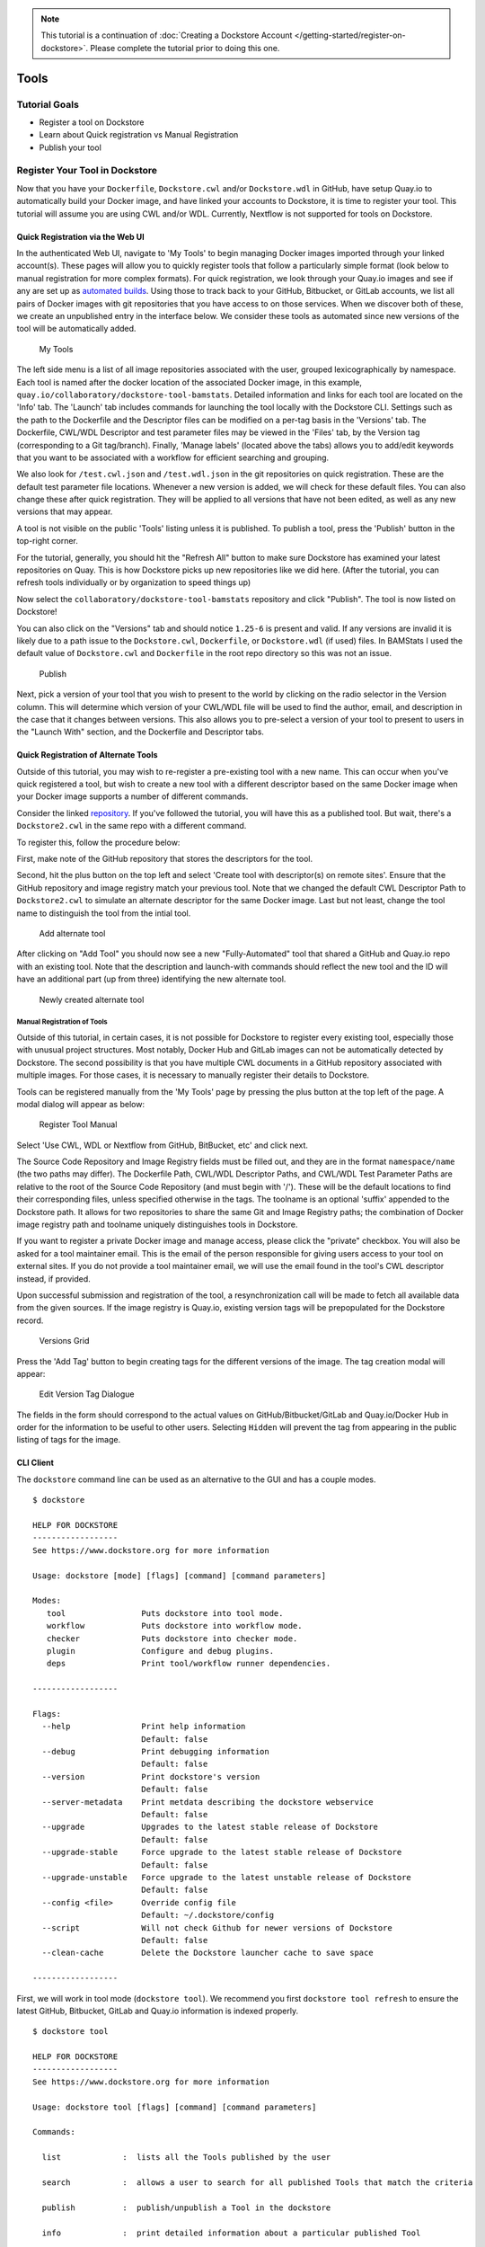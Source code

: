 .. note::
  This tutorial is a continuation of :doc:`Creating a Dockstore Account </getting-started/register-on-dockstore>`. Please complete
  the tutorial prior to doing this one.

Tools
=====

Tutorial Goals
--------------

-  Register a tool on Dockstore
-  Learn about Quick registration vs Manual Registration
-  Publish your tool

Register Your Tool in Dockstore
-------------------------------

Now that you have your ``Dockerfile``, ``Dockstore.cwl`` and/or
``Dockstore.wdl`` in GitHub, have setup Quay.io to automatically build
your Docker image, and have linked your accounts to Dockstore, it is
time to register your tool. This tutorial will assume you are using CWL
and/or WDL. Currently, Nextflow is not supported for tools on Dockstore.

Quick Registration via the Web UI
~~~~~~~~~~~~~~~~~~~~~~~~~~~~~~~~~

In the authenticated Web UI, navigate to 'My Tools' to begin managing
Docker images imported through your linked account(s). These pages will
allow you to quickly register tools that follow a particularly simple
format (look below to manual registration for more complex formats). For
quick registration, we look through your Quay.io images and see if any
are set up as `automated
builds <https://docs.quay.io/guides/building.html>`__. Using those to
track back to your GitHub, Bitbucket, or GitLab accounts, we list all
pairs of Docker images with git repositories that you have access to on
those services. When we discover both of these, we create an unpublished
entry in the interface below. We consider these tools as automated since
new versions of the tool will be automatically added.

.. figure:: /assets/images/docs/register_ui.png
   :alt: My Tools

   My Tools

The left side menu is a list of all image repositories associated with
the user, grouped lexicographically by namespace. Each tool is named
after the docker location of the associated Docker image, in this
example, ``quay.io/collaboratory/dockstore-tool-bamstats``. Detailed
information and links for each tool are located on the 'Info' tab. The
'Launch' tab includes commands for launching the tool locally with the
Dockstore CLI. Settings such as the path to the Dockerfile and the
Descriptor files can be modified on a per-tag basis in the 'Versions'
tab. The Dockerfile, CWL/WDL Descriptor and test parameter files may be
viewed in the 'Files' tab, by the Version tag (corresponding to a Git
tag/branch). Finally, 'Manage labels' (located above the tabs) allows
you to add/edit keywords that you want to be associated with a workflow
for efficient searching and grouping.

We also look for ``/test.cwl.json`` and ``/test.wdl.json`` in the git
repositories on quick registration. These are the default test parameter
file locations. Whenever a new version is added, we will check for these
default files. You can also change these after quick registration. They
will be applied to all versions that have not been edited, as well as
any new versions that may appear.

A tool is not visible on the public 'Tools' listing unless it is
published. To publish a tool, press the 'Publish' button in the
top-right corner.

For the tutorial, generally, you should hit the "Refresh All" button to
make sure Dockstore has examined your latest repositories on Quay. This
is how Dockstore picks up new repositories like we did here. (After the
tutorial, you can refresh tools individually or by organization to speed
things up)

Now select the ``collaboratory/dockstore-tool-bamstats`` repository and
click "Publish". The tool is now listed on Dockstore!

You can also click on the "Versions" tab and should notice ``1.25-6`` is
present and valid. If any versions are invalid it is likely due to a
path issue to the ``Dockstore.cwl``, ``Dockerfile``, or
``Dockstore.wdl`` (if used) files. In BAMStats I used the default value
of ``Dockstore.cwl`` and ``Dockerfile`` in the root repo directory so
this was not an issue.

.. figure:: /assets/images/docs/versions_toggle.png
   :alt: Publish

   Publish

Next, pick a version of your tool that you wish to present to the world
by clicking on the radio selector in the Version column. This will
determine which version of your CWL/WDL file will be used to find the
author, email, and description in the case that it changes between
versions. This also allows you to pre-select a version of your tool to
present to users in the "Launch With" section, and the Dockerfile and
Descriptor tabs.

Quick Registration of Alternate Tools
~~~~~~~~~~~~~~~~~~~~~~~~~~~~~~~~~~~~~

Outside of this tutorial, you may wish to re-register a pre-existing
tool with a new name. This can occur when you've quick registered a
tool, but wish to create a new tool with a different descriptor based on
the same Docker image when your Docker image supports a number of
different commands.

Consider the linked
`repository <https://github.com/dockstore/dockstore-tool-bamstats>`__.
If you've followed the tutorial, you will have this as a published tool.
But wait, there's a ``Dockstore2.cwl`` in the same repo with a different
command.

To register this, follow the procedure below:

First, make note of the GitHub repository that stores the descriptors
for the tool.

Second, hit the plus button on the top left and select 'Create tool with
descriptor(s) on remote sites'. Ensure that the GitHub
repository and image registry match your previous tool. Note that we
changed the default CWL Descriptor Path to ``Dockstore2.cwl`` to
simulate an alternate descriptor for the same Docker image. Last but not
least, change the tool name to distinguish the tool from the intial
tool.

.. figure:: /assets/images/docs/alternate2.png
   :alt: Add alternate tool

   Add alternate tool

After clicking on "Add Tool" you should now see a new "Fully-Automated"
tool that shared a GitHub and Quay.io repo with an existing tool. Note
that the description and launch-with commands should reflect the new
tool and the ID will have an additional part (up from three) identifying
the new alternate tool.

.. figure:: /assets/images/docs/alternate3.png
   :alt: Newly created alternate tool

   Newly created alternate tool

Manual Registration of Tools
^^^^^^^^^^^^^^^^^^^^^^^^^^^^

Outside of this tutorial, in certain cases, it is not possible for
Dockstore to register every existing tool, especially those with unusual
project structures. Most notably, Docker Hub and GitLab images can not
be automatically detected by Dockstore. The second possibility is that
you have multiple CWL documents in a GitHub repository associated with
multiple images. For those cases, it is necessary to manually register
their details to Dockstore.

Tools can be registered manually from the 'My Tools' page by pressing
the plus button at the top left of the page. A modal dialog
will appear as below:

.. figure:: /assets/images/docs/register_container_manual.png
   :alt: Register Tool Manual

   Register Tool Manual

Select 'Use CWL, WDL or Nextflow from GitHub, BitBucket, etc' and click
next.

The Source Code Repository and Image Registry fields must be filled out,
and they are in the format ``namespace/name`` (the two paths may
differ). The Dockerfile Path, CWL/WDL Descriptor Paths, and CWL/WDL Test
Parameter Paths are relative to the root of the Source Code Repository
(and must begin with '/'). These will be the default locations to find
their corresponding files, unless specified otherwise in the tags. The
toolname is an optional 'suffix' appended to the Dockstore path. It
allows for two repositories to share the same Git and Image Registry
paths; the combination of Docker image registry path and toolname
uniquely distinguishes tools in Dockstore.

If you want to register a private Docker image and manage access, please
click the "private" checkbox. You will also be asked for a tool
maintainer email. This is the email of the person responsible for giving
users access to your tool on external sites. If you do not provide a
tool maintainer email, we will use the email found in the tool's CWL
descriptor instead, if provided.

Upon successful submission and registration of the tool, a
resynchronization call will be made to fetch all available data from the
given sources. If the image registry is Quay.io, existing version tags
will be prepopulated for the Dockstore record.

.. figure:: /assets/images/docs/version_tags.png
   :alt: Versions Grid

   Versions Grid

Press the 'Add Tag' button to begin creating tags for the different
versions of the image. The tag creation modal will appear:

.. figure:: /assets/images/docs/tageditor_modal.png
   :alt: Edit Version Tag Dialogue

   Edit Version Tag Dialogue

The fields in the form should correspond to the actual values on
GitHub/Bitbucket/GitLab and Quay.io/Docker Hub in order for the
information to be useful to other users. Selecting ``Hidden`` will
prevent the tag from appearing in the public listing of tags for the
image.

CLI Client
~~~~~~~~~~

The ``dockstore`` command line can be used as an alternative to the GUI
and has a couple modes.

::

    $ dockstore

    HELP FOR DOCKSTORE
    ------------------
    See https://www.dockstore.org for more information

    Usage: dockstore [mode] [flags] [command] [command parameters]

    Modes:
       tool                Puts dockstore into tool mode.
       workflow            Puts dockstore into workflow mode.
       checker             Puts dockstore into checker mode.
       plugin              Configure and debug plugins.
       deps                Print tool/workflow runner dependencies.

    ------------------

    Flags:
      --help               Print help information
                           Default: false
      --debug              Print debugging information
                           Default: false
      --version            Print dockstore's version
                           Default: false
      --server-metadata    Print metdata describing the dockstore webservice
                           Default: false
      --upgrade            Upgrades to the latest stable release of Dockstore
                           Default: false
      --upgrade-stable     Force upgrade to the latest stable release of Dockstore
                           Default: false
      --upgrade-unstable   Force upgrade to the latest unstable release of Dockstore
                           Default: false
      --config <file>      Override config file
                           Default: ~/.dockstore/config
      --script             Will not check Github for newer versions of Dockstore
                           Default: false
      --clean-cache        Delete the Dockstore launcher cache to save space

    ------------------

First, we will work in tool mode (``dockstore tool``). We recommend you
first ``dockstore tool refresh`` to ensure the latest GitHub, Bitbucket,
GitLab and Quay.io information is indexed properly.

::

    $ dockstore tool

    HELP FOR DOCKSTORE
    ------------------
    See https://www.dockstore.org for more information

    Usage: dockstore tool [flags] [command] [command parameters]

    Commands:

      list             :  lists all the Tools published by the user

      search           :  allows a user to search for all published Tools that match the criteria

      publish          :  publish/unpublish a Tool in the dockstore

      info             :  print detailed information about a particular published Tool

      cwl              :  returns the Common Workflow Language Tool definition for this entry
                          which enables integration with Global Alliance compliant systems

      wdl              :  returns the Workflow Descriptor Langauge definition for this Docker image.

      refresh          :  updates your list of Tools stored on Dockstore or an individual Tool

      label            :  updates labels for an individual Tool

      test_parameter   :  updates test parameter files for a version of a Tool

      convert          :  utilities that allow you to convert file types

      launch           :  launch Tools (locally)

      download         :  download Tools to the local directory

      version_tag      :  updates version tags for an individual tool

      update_tool      :  updates certain fields of a tool

      manual_publish   :  registers a Docker Hub (or manual Quay) tool in the dockstore and then attempt to publish

    ------------------

    Flags:
      --help               Print help information
                           Default: false
      --debug              Print debugging information
                           Default: false
      --config <file>      Override config file
                           Default: ~/.dockstore/config
      --script             For usage with scripts. Will not check for updates to Dockstore CLI.
                           Default: false


    ------------------

You can then use ``dockstore tool publish`` to see the list of available
Docker images you can register with Dockstore. This is for you to
publish tools that are auto-detected from Quay.io. The key is that
Docker images you wish to (quick) publish have the following qualities:

1. Public
2. At least one valid tag. In order to be valid, a tag has to:

   -  be automated from a GitHub, Bitbucket, or GitLab reference
   -  have the reference be linked to the ``Dockerfile``
   -  have the reference be linked a corresponding ``Dockstore.cwl``

::

        $ dockstore tool publish
        YOUR AVAILABLE CONTAINERS
        ------------------
                NAME                                                         DESCRIPTION                                          Git Repo                                                                   On Dockstore?   Descriptor      Automated
                quay.io/cancercollaboratory/dockstore-tool-samtools-index    Prints alignments in the specified input alignm...   git@github.com:CancerCollaboratory/dockstore-tool-samtools-index.git       No
                Yes             Yes
                quay.io/cancercollaboratory/dockstore-tool-samtools-rmdup    Remove potential PCR duplicates: if multiple re...   git@github.com:CancerCollaboratory/dockstore-tool-samtools-rmdup.git       No
                Yes             Yes
                quay.io/cancercollaboratory/dockstore-tool-samtools-sort     Sort alignments by leftmost coordinates, or by ...   git@github.com:CancerCollaboratory/dockstore-tool-samtools-sort.git        No
                Yes             Yes
                quay.io/cancercollaboratory/dockstore-tool-samtools-view     Prints alignments in the specified input alignm...   git@github.com:CancerCollaboratory/dockstore-tool-samtools-view.git        No
                Yes             Yes
                quay.io/cancercollaboratory/dockstore-tool-snpeff            Annotates and predicts the effects of variants ...   git@github.com:CancerCollaboratory/dockstore-tool-snpeff.git               No
                Yes             Yes
        $ dockstore tool publish --entry quay.io/cancercollaboratory/dockstore-tool-snpeff
        Successfully published  quay.io/cancercollaboratory/dockstore-tool-snpeff

You can see in the above, the tool (identified with
``quay.io/cancercollaboratory/dockstore-tool-snpeff`` in Dockstore and
Quay.io) was successfully registered and can be seen by anyone on the
Dockstore site.

The ``dockstore tool manual_publish`` command can be used to manually
register a tool on Docker Hub. Its usage is outlined in the
publish\_manual help menu. This will allow you to register entries that
do not follow the qualities above (non-automated builds and Docker Hub
images).

::

    $ dockstore tool manual_publish --help

    HELP FOR DOCKSTORE
    ------------------
    See https://www.dockstore.org for more information

    Usage: dockstore tool manual_publish --help
           dockstore tool manual_publish [parameters]

    Description:
      Manually register an tool in the dockstore. Currently this is used to register entries for images on Docker Hub.

    Required parameters:
      --name <name>                Name for the docker container
      --namespace <namespace>      Organization for the docker container
      --git-url <url>              Reference to the git repo holding descriptor(s) and Dockerfile ex: "git@github.com:user/test1.git"
      --git-reference <reference>  Reference to git branch or tag where the CWL and Dockerfile is checked-in

    Optional parameters:
      --dockerfile-path <file>                                 Path for the dockerfile, defaults to /Dockerfile
      --cwl-path <file>                                        Path for the CWL document, defaults to /Dockstore.cwl
      --wdl-path <file>                                        Path for the WDL document, defaults to /Dockstore.wdl
      --test-cwl-path <test-cwl-path>                          Path to default test cwl location, defaults to /test.cwl.json
      --test-wdl-path <test-wdl-path>                          Path to default test wdl location, defaults to /test.wdl.json
      --toolname <toolname>                                    Name of the tool, can be omitted, defaults to null
      --registry <registry>                                    Docker registry, can be omitted, defaults to DOCKER_HUB. Run command with no parameters to see available registries.
      --version-name <version>                                 Version tag name for Dockerhub containers only, defaults to latest.
      --private <true/false>                                   Is the tool private or not, defaults to false.
      --tool-maintainer-email <tool maintainer email>          The contact email for the tool maintainer. Required for private repositories.
      --custom-docker-path <custom docker path>                Custom Docker registry path (ex. registry.hub.docker.com). Only available for certain registries.


    ------------------

Additional Information on Build Modes
-------------------------------------

Fully-Automated (Quay.io Only)
~~~~~~~~~~~~~~~~~~~~~~~~~~~~~~

**How to create it**:

Create by using the "Refresh All" button. This will scan through your
Quay.io repositories and automatically register the tool on Dockstore.

**Requirements**:

-  Using a Quay.io registry with Quay.io linked to Dockstore.

**Benefits**:

This build mode automatically adds versions to your tool with Quay tags
and their Git references by determining which tags on git were
responsible for triggering builds on Quay.

**Limitations**:

-  Unable to easily deregister the tool
-  Unable to manually add versions
-  Cannot uniquely name the tool
-  Currently only works with Quay.io image registry

**When to use**:

Recommended when you are using a Quay.io registry, want a quick and easy
way to register the tool, and want to avoid manually adding new versions
to the tool. Generally recommended for most tools.

.. note::
  If the Quay.io repository has at least one build that was not triggered by a git repository,
  then the tool will have the build mode Partially-Automated. The tool will still have the
  same benefits as a Fully-Automated tool.

Manual
~~~~~~

**How to create it**:

-  Click Plus button on the top left of the screen

**Requirements**:

-  Registry that has at least one tag
-  Token to the corresponding registry (if using Quay.io)

**Limitations**:

-  Have to manually add the tool and also manually add each version
   (refresh will not work)

**When to use**:

Recommended when you're not using Quay.io, someone else has the same
tool name already and you want your own tool instead, or if you are not
using build triggers.

Converting Between Build Modes (Quay.io Only)
~~~~~~~~~~~~~~~~~~~~~~~~~~~~~~~~~~~~~~~~~~~~~

Manual -> Fully-Automated:

1. Add a git build trigger to the Quay.io repository
2. Refresh the manual tool

Fully-Automated -> Manual:

1. Delete tool
2. Create a new manual tool (will have to recreate the Quay.io
   repository)

.. note::
  When manually adding a Quay.io tool, if there exists a Fully-Automated tool
  on Dockstore with the same Docker image and Git repository as the manual tool,
  then the manual tool will be converted to Fully-Automated.

Sharing the Tool
----------------

This is the simple part. Now that we've successfully registered the tool
on Dockstore you can just send around a link, for example to the BAMStat
tool I just registered:

https://dockstore.org/containers/quay.io/briandoconnor/dockstore-tool-bamstats

This will link to the default version if set, and if not then the most
recent version.

You can also share a specific version of a tool by appending
``:version`` to the end of the tool path. Again, using the previous
example we can link to version 1.25-11:

https://dockstore.org/containers/quay.io/briandoconnor/dockstore-tool-bamstats:1.25-11

**For Terra Users** : You have the ability to share hosted workflows
through Dockstore. This allows for you to share workflows wth other
users who have used their Google account to register on Terra. Learn
more at :doc:`Workflow Sharing <../advanced-topics/sharing-workflows/>`.

Find Other Tools
----------------

You can find tools on the Dockstore website or also through the
``dockstore tool search`` command line option.

Next Steps
----------

You can follow this basic pattern for each of your Docker-based tools.
Once registered, you can send links to your tools on Dockstore to
colleagues and use it as a public platform for sharing your tools.

Learn about :doc:`Workflows <dockstore-workflows/>` and how they differ from tools.

.. discourse::
    :topic_identifier: 1272